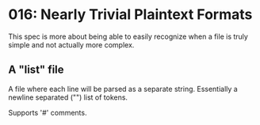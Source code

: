 * 016: Nearly Trivial Plaintext Formats

This spec is more about being able to easily recognize when a file is
truly simple and not actually more complex.


** A "list" file

A file where each line will be parsed as a separate
string. Essentially a newline separated ("\n") list of tokens.

Supports '#' comments.
